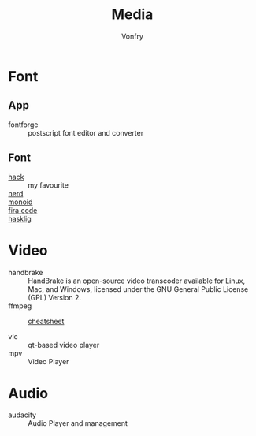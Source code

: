 :PROPERTIES:
:ID:       0d5835dd-8113-4721-92d2-4bc4d5a37ffc
:END:
#+title: Media
#+author: Vonfry

* Font
  :PROPERTIES:
  :ID:       1858b089-9320-44cf-8189-5a4619160345
  :END:
** App
   :PROPERTIES:
   :ID:       28444b6b-1806-41ea-8892-d0b5fdb15cfc
   :END:
   - fontforge :: postscript font editor and converter

** Font
   :PROPERTIES:
   :ID:       72dcf863-e483-4454-abeb-42cd8ab0d421
   :END:
   - [[https://github.com/source-foundry/Hack][hack]] :: my favourite
   - [[https://github.com/ryanoasis/nerd-fonts][nerd]] ::
   - [[https://github.com/larsenwork/monoid][monoid]] ::
   - [[https://github.com/tonsky/FiraCode][fira code]] ::
   - [[https://github.com/i-tu/Hasklig][hasklig]] ::


* Video
  :PROPERTIES:
  :ID:       da22c115-2775-4af8-9711-7543a5a02b82
  :END:
  - handbrake :: HandBrake is an open-source video transcoder available for Linux, Mac, and Windows, licensed under the GNU General Public License (GPL) Version 2.
  - ffmpeg ::
    + [[https://gist.github.com/steven2358/ba153c642fe2bb1e47485962df07c730][cheatsheet]] ::
  - vlc :: qt-based video player
  - mpv :: Video Player

* Audio
  :PROPERTIES:
  :ID:       69e22d64-0eb8-4a4e-b0e8-5f04f8a35ee2
  :END:
  - audacity :: Audio Player and management
